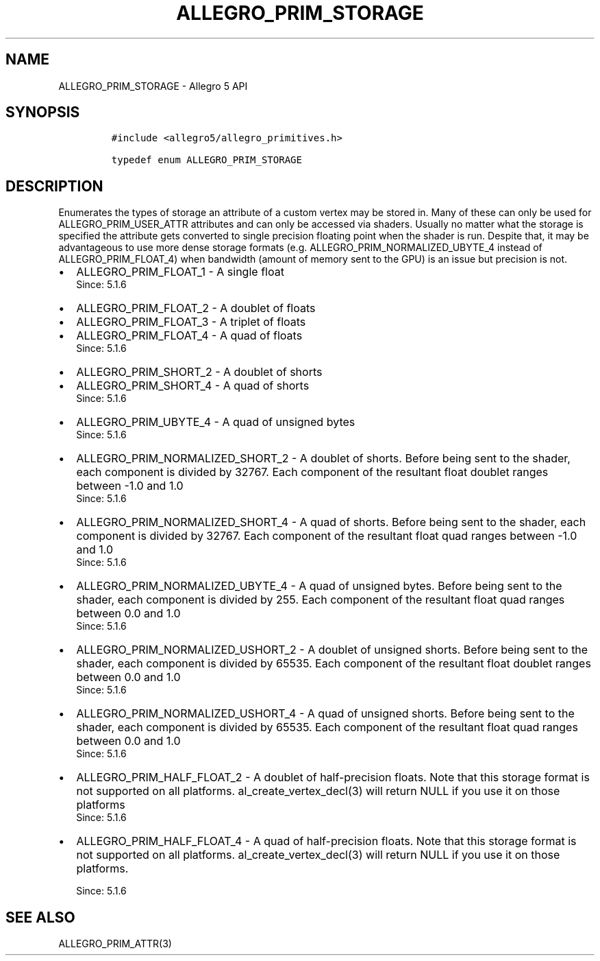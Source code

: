 .\" Automatically generated by Pandoc 1.19.2.4
.\"
.TH "ALLEGRO_PRIM_STORAGE" "3" "" "Allegro reference manual" ""
.hy
.SH NAME
.PP
ALLEGRO_PRIM_STORAGE \- Allegro 5 API
.SH SYNOPSIS
.IP
.nf
\f[C]
#include\ <allegro5/allegro_primitives.h>

typedef\ enum\ ALLEGRO_PRIM_STORAGE
\f[]
.fi
.SH DESCRIPTION
.PP
Enumerates the types of storage an attribute of a custom vertex may be
stored in.
Many of these can only be used for ALLEGRO_PRIM_USER_ATTR attributes and
can only be accessed via shaders.
Usually no matter what the storage is specified the attribute gets
converted to single precision floating point when the shader is run.
Despite that, it may be advantageous to use more dense storage formats
(e.g.
ALLEGRO_PRIM_NORMALIZED_UBYTE_4 instead of ALLEGRO_PRIM_FLOAT_4) when
bandwidth (amount of memory sent to the GPU) is an issue but precision
is not.
.IP \[bu] 2
ALLEGRO_PRIM_FLOAT_1 \- A single float
.RS 2
Since: 5.1.6
.RE
.IP \[bu] 2
ALLEGRO_PRIM_FLOAT_2 \- A doublet of floats
.IP \[bu] 2
ALLEGRO_PRIM_FLOAT_3 \- A triplet of floats
.IP \[bu] 2
ALLEGRO_PRIM_FLOAT_4 \- A quad of floats
.RS 2
Since: 5.1.6
.RE
.IP \[bu] 2
ALLEGRO_PRIM_SHORT_2 \- A doublet of shorts
.IP \[bu] 2
ALLEGRO_PRIM_SHORT_4 \- A quad of shorts
.RS 2
Since: 5.1.6
.RE
.IP \[bu] 2
ALLEGRO_PRIM_UBYTE_4 \- A quad of unsigned bytes
.RS 2
Since: 5.1.6
.RE
.IP \[bu] 2
ALLEGRO_PRIM_NORMALIZED_SHORT_2 \- A doublet of shorts.
Before being sent to the shader, each component is divided by 32767.
Each component of the resultant float doublet ranges between \-1.0 and
1.0
.RS 2
Since: 5.1.6
.RE
.IP \[bu] 2
ALLEGRO_PRIM_NORMALIZED_SHORT_4 \- A quad of shorts.
Before being sent to the shader, each component is divided by 32767.
Each component of the resultant float quad ranges between \-1.0 and 1.0
.RS 2
Since: 5.1.6
.RE
.IP \[bu] 2
ALLEGRO_PRIM_NORMALIZED_UBYTE_4 \- A quad of unsigned bytes.
Before being sent to the shader, each component is divided by 255.
Each component of the resultant float quad ranges between 0.0 and 1.0
.RS 2
Since: 5.1.6
.RE
.IP \[bu] 2
ALLEGRO_PRIM_NORMALIZED_USHORT_2 \- A doublet of unsigned shorts.
Before being sent to the shader, each component is divided by 65535.
Each component of the resultant float doublet ranges between 0.0 and 1.0
.RS 2
Since: 5.1.6
.RE
.IP \[bu] 2
ALLEGRO_PRIM_NORMALIZED_USHORT_4 \- A quad of unsigned shorts.
Before being sent to the shader, each component is divided by 65535.
Each component of the resultant float quad ranges between 0.0 and 1.0
.RS 2
Since: 5.1.6
.RE
.IP \[bu] 2
ALLEGRO_PRIM_HALF_FLOAT_2 \- A doublet of half\-precision floats.
Note that this storage format is not supported on all platforms.
al_create_vertex_decl(3) will return NULL if you use it on those
platforms
.RS 2
Since: 5.1.6
.RE
.IP \[bu] 2
ALLEGRO_PRIM_HALF_FLOAT_4 \- A quad of half\-precision floats.
Note that this storage format is not supported on all platforms.
al_create_vertex_decl(3) will return NULL if you use it on those
platforms.
.RS 2
.PP
Since: 5.1.6
.RE
.SH SEE ALSO
.PP
ALLEGRO_PRIM_ATTR(3)
